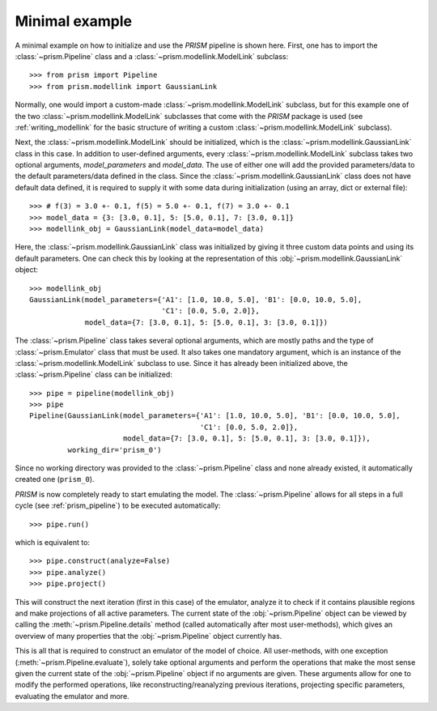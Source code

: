 .. _minimal_example:

Minimal example
+++++++++++++++
A minimal example on how to initialize and use the *PRISM* pipeline is shown here.
First, one has to import the :class:`~prism.Pipeline` class and a :class:`~prism.modellink.ModelLink` subclass::

	>>> from prism import Pipeline
	>>> from prism.modellink import GaussianLink

Normally, one would import a custom-made :class:`~prism.modellink.ModelLink` subclass, but for this example one of the two :class:`~prism.modellink.ModelLink` subclasses that come with the *PRISM* package is used (see :ref:`writing_modellink` for the basic structure of writing a custom :class:`~prism.modellink.ModelLink` subclass).

Next, the :class:`~prism.modellink.ModelLink` should be initialized, which is the :class:`~prism.modellink.GaussianLink` class in this case.
In addition to user-defined arguments, every :class:`~prism.modellink.ModelLink` subclass takes two optional arguments, `model_parameters` and `model_data`.
The use of either one will add the provided parameters/data to the default parameters/data defined in the class.
Since the :class:`~prism.modellink.GaussianLink` class does not have default data defined, it is required to supply it with some data during initialization (using an array, dict or external file)::

	>>> # f(3) = 3.0 +- 0.1, f(5) = 5.0 +- 0.1, f(7) = 3.0 +- 0.1
	>>> model_data = {3: [3.0, 0.1], 5: [5.0, 0.1],	7: [3.0, 0.1]}
	>>> modellink_obj = GaussianLink(model_data=model_data)

Here, the :class:`~prism.modellink.GaussianLink` class was initialized by giving it three custom data points and using its default parameters.
One can check this by looking at the representation of this :obj:`~prism.modellink.GaussianLink` object::

	>>> modellink_obj
	GaussianLink(model_parameters={'A1': [1.0, 10.0, 5.0], 'B1': [0.0, 10.0, 5.0],
				       'C1': [0.0, 5.0, 2.0]},
		     model_data={7: [3.0, 0.1], 5: [5.0, 0.1], 3: [3.0, 0.1]})

The :class:`~prism.Pipeline` class takes several optional arguments, which are mostly paths and the type of :class:`~prism.Emulator` class that must be used.
It also takes one mandatory argument, which is an instance of the :class:`~prism.modellink.ModelLink` subclass to use.
Since it has already been initialized above, the :class:`~prism.Pipeline` class can be initialized::

	>>> pipe = pipeline(modellink_obj)
	>>> pipe
	Pipeline(GaussianLink(model_parameters={'A1': [1.0, 10.0, 5.0], 'B1': [0.0, 10.0, 5.0],
						'C1': [0.0, 5.0, 2.0]},
		     	      model_data={7: [3.0, 0.1], 5: [5.0, 0.1], 3: [3.0, 0.1]}),
		 working_dir='prism_0')

Since no working directory was provided to the :class:`~prism.Pipeline` class and none already existed, it automatically created one (``prism_0``).

*PRISM* is now completely ready to start emulating the model.
The :class:`~prism.Pipeline` allows for all steps in a full cycle (see :ref:`prism_pipeline`) to be executed automatically::

	>>> pipe.run()

which is equivalent to::

	>>> pipe.construct(analyze=False)
	>>> pipe.analyze()
	>>> pipe.project()

This will construct the next iteration (first in this case) of the emulator, analyze it to check if it contains plausible regions and make projections of all active parameters.
The current state of the :obj:`~prism.Pipeline` object can be viewed by calling the :meth:`~prism.Pipeline.details` method (called automatically after most user-methods), which gives an overview of many properties that the :obj:`~prism.Pipeline` object currently has.

This is all that is required to construct an emulator of the model of choice.
All user-methods, with one exception (:meth:`~prism.Pipeline.evaluate`), solely take optional arguments and perform the operations that make the most sense given the current state of the :obj:`~prism.Pipeline` object if no arguments are given.
These arguments allow for one to modify the performed operations, like reconstructing/reanalyzing previous iterations, projecting specific parameters, evaluating the emulator and more.
